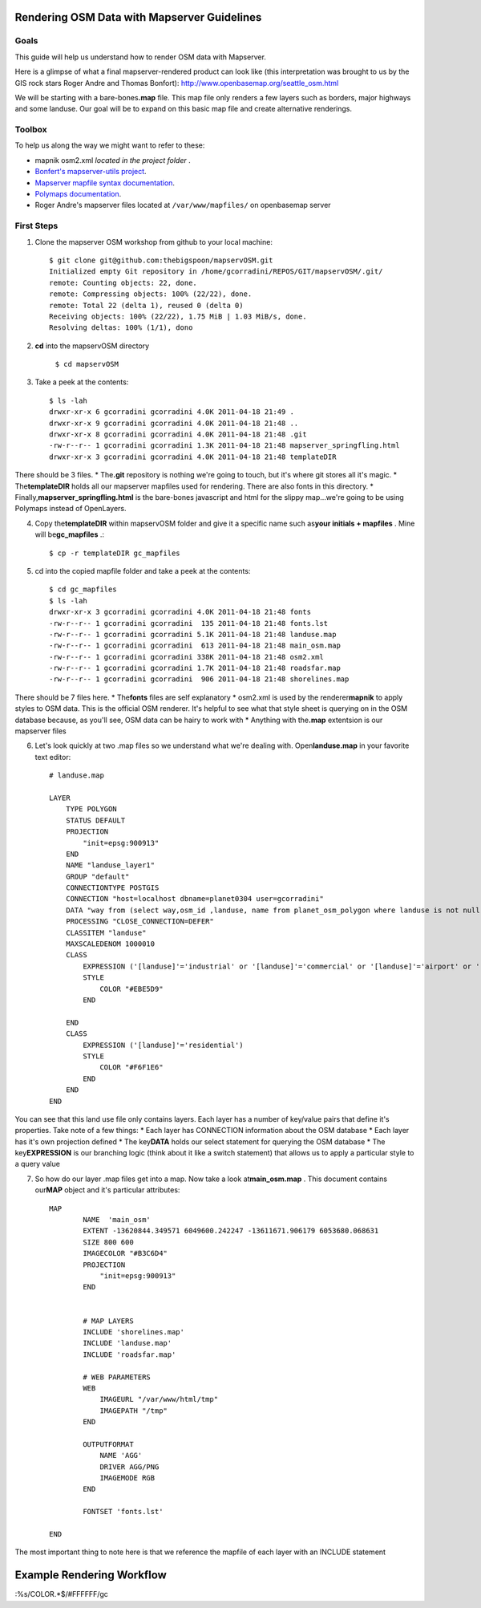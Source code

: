 Rendering OSM Data with Mapserver Guidelines
===============================================

**Goals**
________________
This guide will help us understand how to render OSM data with Mapserver.
 
Here is a glimpse of what a final mapserver-rendered product can look like (this interpretation was brought to us by the GIS rock stars Roger Andre and Thomas Bonfort):
http://www.openbasemap.org/seattle_osm.html

We will be starting with a bare-bones\ **.map** \file. This map file only renders a few layers such as borders, major highways and some landuse. Our goal will be to expand on this basic map file and create alternative renderings.

**Toolbox**
______________
To help us along the way we might want to refer to these:

* mapnik osm2.xml \ *located in the project folder* \.
* `Bonfert's mapserver-utils project <http://mapserver-utils.googlecode.com/svn/trunk/>`_.
* `Mapserver mapfile syntax documentation <http://mapserver.org/mapfile/index.html>`_.
* `Polymaps documentation <http://polymaps.org/>`_.
* Roger Andre's mapserver files located at ``/var/www/mapfiles/`` on openbasemap server

.. ANNOYING WORKFLOW ALERT::
    We will be working remotely. That mean you'll be downloading a git respository and posting changes back up to the server. Since the data and the software is on the server there will be an annoying latency between the edits you make and the time it takes for someone with admin rights to pull your changes to the server for the world to see. 

**First Steps**
________________

1. Clone the mapserver OSM workshop from github to your local machine::
    
     $ git clone git@github.com:thebigspoon/mapservOSM.git
     Initialized empty Git repository in /home/gcorradini/REPOS/GIT/mapservOSM/.git/
     remote: Counting objects: 22, done.
     remote: Compressing objects: 100% (22/22), done.
     remote: Total 22 (delta 1), reused 0 (delta 0)
     Receiving objects: 100% (22/22), 1.75 MiB | 1.03 MiB/s, done.
     Resolving deltas: 100% (1/1), dono

2. \ **cd** \into the mapservOSM directory

    ``$ cd mapservOSM``


3. Take a peek at the contents::

    $ ls -lah
    drwxr-xr-x 6 gcorradini gcorradini 4.0K 2011-04-18 21:49 .
    drwxr-xr-x 9 gcorradini gcorradini 4.0K 2011-04-18 21:48 ..
    drwxr-xr-x 8 gcorradini gcorradini 4.0K 2011-04-18 21:48 .git
    -rw-r--r-- 1 gcorradini gcorradini 1.3K 2011-04-18 21:48 mapserver_springfling.html
    drwxr-xr-x 3 gcorradini gcorradini 4.0K 2011-04-18 21:48 templateDIR

There should be 3 files.
* The\ **.git** \repository is nothing we're going to touch, but it's where git stores all it's magic.
* The\ **templateDIR** \ holds all our mapserver mapfiles used for rendering. There are also fonts in this directory.
* Finally,\ **mapserver_springfling.html** is the bare-bones javascript and html for the slippy  map...we're going to be using Polymaps instead of OpenLayers.

4. Copy the\ **templateDIR** \within mapservOSM folder and give it a specific name such as\ **your initials + mapfiles** \. Mine will be\ **gc_mapfiles** \.::

    $ cp -r templateDIR gc_mapfiles

5. cd into the copied mapfile folder and take a peek at the contents::

    $ cd gc_mapfiles
    $ ls -lah
    drwxr-xr-x 3 gcorradini gcorradini 4.0K 2011-04-18 21:48 fonts
    -rw-r--r-- 1 gcorradini gcorradini  135 2011-04-18 21:48 fonts.lst
    -rw-r--r-- 1 gcorradini gcorradini 5.1K 2011-04-18 21:48 landuse.map
    -rw-r--r-- 1 gcorradini gcorradini  613 2011-04-18 21:48 main_osm.map
    -rw-r--r-- 1 gcorradini gcorradini 338K 2011-04-18 21:48 osm2.xml
    -rw-r--r-- 1 gcorradini gcorradini 1.7K 2011-04-18 21:48 roadsfar.map
    -rw-r--r-- 1 gcorradini gcorradini  906 2011-04-18 21:48 shorelines.map

There should be 7 files here.
* The\ **fonts** \ files are self explanatory
* osm2.xml is used by the renderer\ **mapnik** \to apply styles to OSM data. This is the official OSM renderer. It's helpful to see what that style sheet is querying on in the OSM database because, as you'll see, OSM data can be hairy to work with
* Anything with the\ **.map** \extentsion is our mapserver files

6. Let's look quickly at two .map files so we understand what we're dealing with. Open\ **landuse.map** \in your favorite text editor::

        # landuse.map

        LAYER
            TYPE POLYGON
            STATUS DEFAULT
            PROJECTION
                "init=epsg:900913"
            END 
            NAME "landuse_layer1"
            GROUP "default"
            CONNECTIONTYPE POSTGIS
            CONNECTION "host=localhost dbname=planet0304 user=gcorradini"
            DATA "way from (select way,osm_id ,landuse, name from planet_osm_polygon where landuse is not null) as foo using unique osm_id using srid=900913"
            PROCESSING "CLOSE_CONNECTION=DEFER"
            CLASSITEM "landuse"
            MAXSCALEDENOM 1000010
            CLASS
                EXPRESSION ('[landuse]'='industrial' or '[landuse]'='commercial' or '[landuse]'='airport' or '[landuse]'='brownfield' or '[landuse]'='military' or '[landuse]'='railway')
                STYLE
                    COLOR "#EBE5D9"
                END 
             
            END 
            CLASS
                EXPRESSION ('[landuse]'='residential')
                STYLE
                    COLOR "#F6F1E6"
                END 
            END 
        END

You can see that this land use file only contains layers. Each layer has a number of key/value pairs that define it's properties. Take note of a few things:
* Each layer has CONNECTION information about the OSM database
* Each layer has it's own projection defined
* The key\ **DATA** \holds our select statement for querying the OSM database
* The key\ **EXPRESSION** \is our branching logic (think about it like a switch statement) that allows us to apply a particular style to a query value

7. So how do our layer .map files get into a map. Now take a look at\ **main_osm.map** \. This document contains our\ **MAP** \object and it's particular attributes::


        MAP
                NAME  'main_osm'
                EXTENT -13620844.349571 6049600.242247 -13611671.906179 6053680.068631 
                SIZE 800 600 
                IMAGECOLOR "#B3C6D4"
                PROJECTION
                    "init=epsg:900913"
                END 


                # MAP LAYERS
                INCLUDE 'shorelines.map'
                INCLUDE 'landuse.map'
                INCLUDE 'roadsfar.map'    
            
                # WEB PARAMETERS
                WEB 
                    IMAGEURL "/var/www/html/tmp"
                    IMAGEPATH "/tmp"
                END 

                OUTPUTFORMAT
                    NAME 'AGG'
                    DRIVER AGG/PNG
                    IMAGEMODE RGB 
                END 

                FONTSET 'fonts.lst'

        END

The most important thing to note here is that we reference the mapfile of each layer with an INCLUDE statement

**Example Rendering Workflow**
================================= 



:%s/COLOR.*$/#FFFFFF/gc 
